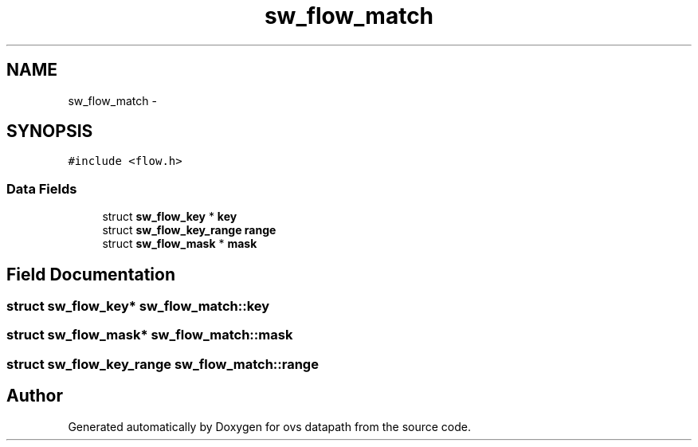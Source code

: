 .TH "sw_flow_match" 3 "Mon Aug 17 2015" "ovs datapath" \" -*- nroff -*-
.ad l
.nh
.SH NAME
sw_flow_match \- 
.SH SYNOPSIS
.br
.PP
.PP
\fC#include <flow\&.h>\fP
.SS "Data Fields"

.in +1c
.ti -1c
.RI "struct \fBsw_flow_key\fP * \fBkey\fP"
.br
.ti -1c
.RI "struct \fBsw_flow_key_range\fP \fBrange\fP"
.br
.ti -1c
.RI "struct \fBsw_flow_mask\fP * \fBmask\fP"
.br
.in -1c
.SH "Field Documentation"
.PP 
.SS "struct \fBsw_flow_key\fP* sw_flow_match::key"

.SS "struct \fBsw_flow_mask\fP* sw_flow_match::mask"

.SS "struct \fBsw_flow_key_range\fP sw_flow_match::range"


.SH "Author"
.PP 
Generated automatically by Doxygen for ovs datapath from the source code\&.
